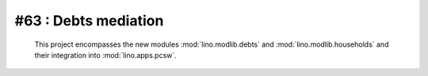 #63 : Debts mediation
=====================

 This project encompasses the new modules 
 :mod:`lino.modlib.debts` and 
 :mod:`lino.modlib.households`
 and their integration into 
 :mod:`lino.apps.pcsw`.